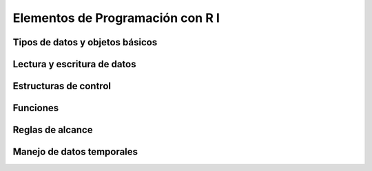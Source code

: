 Elementos de Programación con R I
=================================

Tipos de datos y objetos básicos
--------------------------------

Lectura y escritura de datos
----------------------------

Estructuras de control
----------------------

Funciones
---------

Reglas de alcance
-----------------

Manejo de datos temporales
--------------------------

